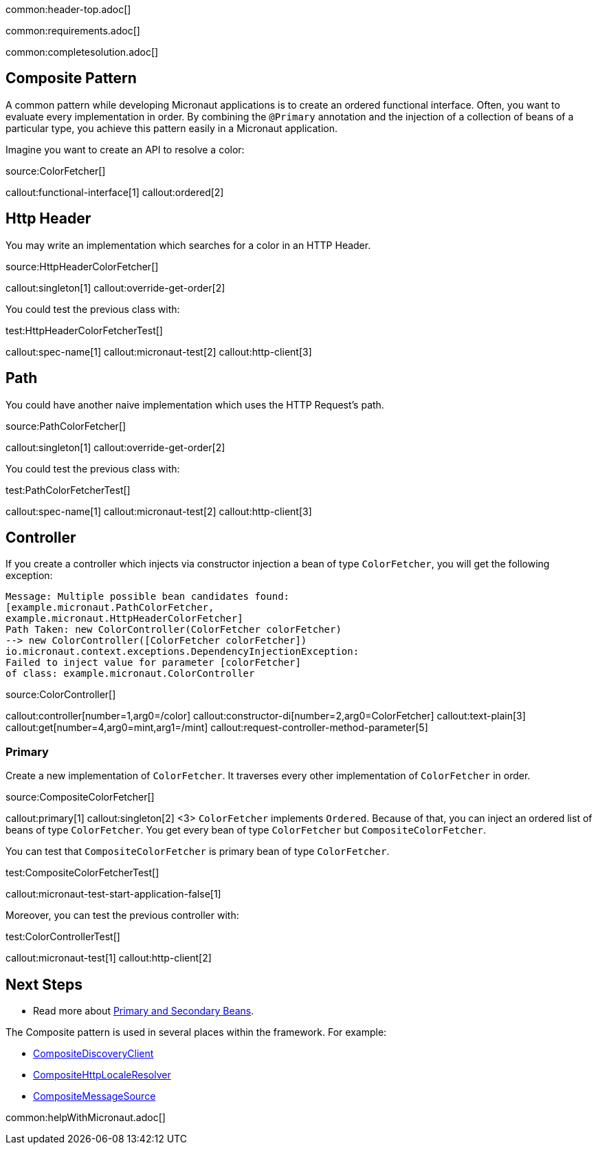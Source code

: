 common:header-top.adoc[]

common:requirements.adoc[]

common:completesolution.adoc[]

== Composite Pattern

A common pattern while developing Micronaut applications is to create an ordered functional interface. Often, you want to evaluate every implementation in order.
By combining the `@Primary` annotation and the injection of a collection of beans of a particular type, you achieve this pattern easily in a Micronaut application.

Imagine you want to create an API to resolve a color:

source:ColorFetcher[]

callout:functional-interface[1]
callout:ordered[2]

== Http Header

You may write an implementation which searches for a color in an HTTP Header.

source:HttpHeaderColorFetcher[]

callout:singleton[1]
callout:override-get-order[2]

You could test the previous class with:

test:HttpHeaderColorFetcherTest[]

callout:spec-name[1]
callout:micronaut-test[2]
callout:http-client[3]

== Path

You could have another naive implementation which uses the HTTP Request's path.

source:PathColorFetcher[]

callout:singleton[1]
callout:override-get-order[2]

You could test the previous class with:

test:PathColorFetcherTest[]

callout:spec-name[1]
callout:micronaut-test[2]
callout:http-client[3]

== Controller

If you create a controller which injects via constructor injection a bean of type `ColorFetcher`,
you will get the following exception:

[source,bash]
----
Message: Multiple possible bean candidates found:
[example.micronaut.PathColorFetcher,
example.micronaut.HttpHeaderColorFetcher]
Path Taken: new ColorController(ColorFetcher colorFetcher)
--> new ColorController([ColorFetcher colorFetcher])
io.micronaut.context.exceptions.DependencyInjectionException:
Failed to inject value for parameter [colorFetcher]
of class: example.micronaut.ColorController
----

source:ColorController[]

callout:controller[number=1,arg0=/color]
callout:constructor-di[number=2,arg0=ColorFetcher]
callout:text-plain[3]
callout:get[number=4,arg0=mint,arg1=/mint]
callout:request-controller-method-parameter[5]

=== Primary

Create a new implementation of `ColorFetcher`. It traverses every other implementation of `ColorFetcher` in order.

source:CompositeColorFetcher[]

callout:primary[1]
callout:singleton[2]
<3> `ColorFetcher` implements `Ordered`. Because of that, you can inject an ordered list of beans of type `ColorFetcher`. You get every bean of type `ColorFetcher` but `CompositeColorFetcher`.

You can test that `CompositeColorFetcher` is primary bean of type `ColorFetcher`.

test:CompositeColorFetcherTest[]

callout:micronaut-test-start-application-false[1]

Moreover, you can test the previous controller with:

test:ColorControllerTest[]

callout:micronaut-test[1]
callout:http-client[2]

== Next Steps

- Read more about https://docs.micronaut.io/latest/guide/#_primary_and_secondary_beans[Primary and Secondary Beans].

The Composite pattern is used in several places within the framework. For example:

- https://docs.micronaut.io/latest/api/io/micronaut/discovery/CompositeDiscoveryClient.html[CompositeDiscoveryClient]
- https://docs.micronaut.io/latest/api/io/micronaut/http/server/util/locale/CompositeHttpLocaleResolver.html[CompositeHttpLocaleResolver]
- https://docs.micronaut.io/latest/api/io/micronaut/runtime/context/CompositeMessageSource.html[CompositeMessageSource]

common:helpWithMicronaut.adoc[]
